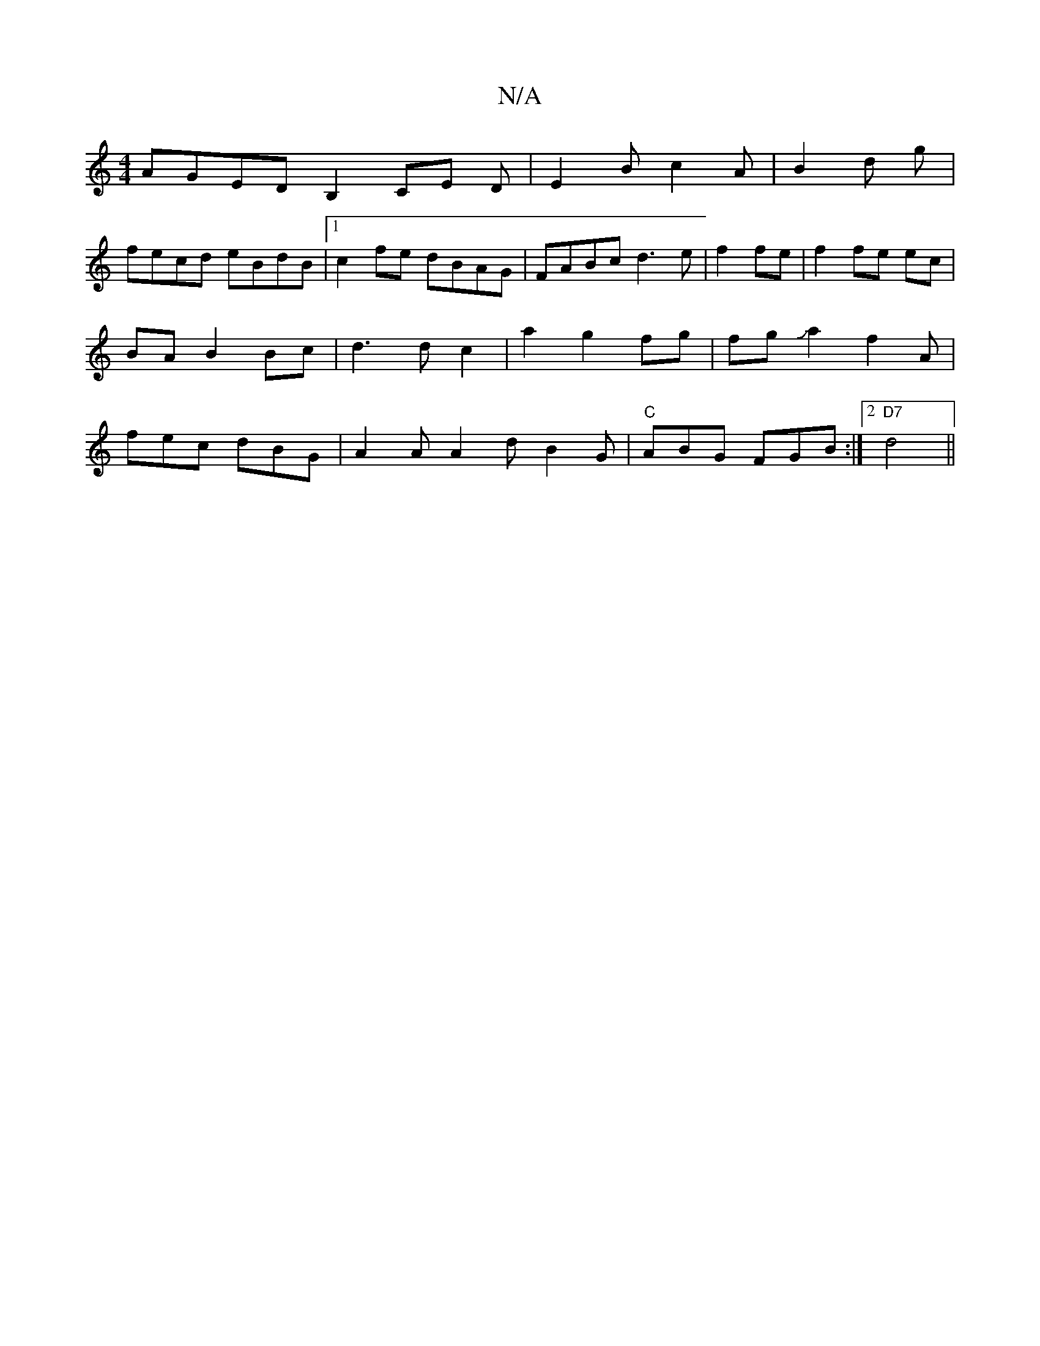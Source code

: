 X:1
T:N/A
M:4/4
R:N/A
K:Cmajor
1 AGED B,2CE D|E2 B c2A|B2 d g|
fecd eBdB|1 c2fe dBAG|FABc d3e|f2 fe|f2 fe ec|BA B2 Bc|d3d c2|a2 g2 fg|fgJa2f2A|fec dBG|A2A A2d B2G|"C"ABG FGB:|2 "D7" d4||

|: d | BAfe e2 ce|cA (3ccd fd{gba}e2|fdd2 f